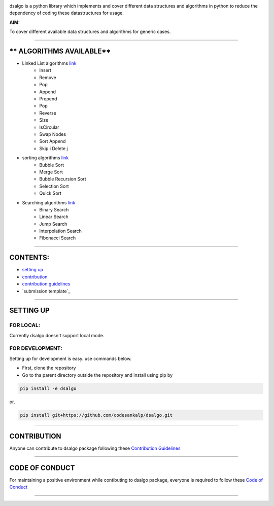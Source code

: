 |licence| |forks| |PRs Welcome| |issues|   

.. |licence| image:: https://img.shields.io/github/license/codesankalp/dsalgo
    :alt: MIT licence
    :scale: 100%
    :target: https://github.com/codesankalp/dsalgo/blob/master/LICENSE

.. |forks| image:: https://img.shields.io/github/forks/codesankalp/dsalgo
    :alt: Forks
    :scale: 100%
    :target: https://github.com/codesankalp/dsalgo/network/members
    
.. |PRs Welcome| image:: https://img.shields.io/badge/PRs-welcome-brightgreen.svg
    :alt: Forks
    :scale: 100%
    :target: https://github.com/codesankalp/dsalgo/blob/master/.github/CONTRIBUTING.md


.. |issues| image:: https://img.shields.io/github/issues/codesankalp/dsalgo
    :alt: issues
    :scale: 100%
    :target: https://github.com/codesankalp/dsalgo/issues   
    
|img|  
    
.. |img| image:: dsalgo.png
    :alt: image not found
    :scale: 100%

dsalgo is a python library which implements and cover different data structures and algorithms in python to reduce the dependency of coding these datastructures for usage.

**AIM:** 

To cover different available data structures and algorithms for generic cases.

----------------------------------

** ALGORITHMS AVAILABLE**
==========================

* Linked List algorithms `link <https://github.com/codesankalp/dsalgo/blob/master/dsalgo/linked_list.py>`_
    * Insert
    * Remove
    * Pop
    * Append
    * Prepend
    * Pop
    * Reverse
    * Size
    * IsCircular
    * Swap Nodes
    * Sort Append
    * Skip i Delete j
  
* sorting algorithms `link <https://github.com/codesankalp/dsalgo/blob/master/dsalgo/sort.py>`_
    * Bubble Sort
    * Merge Sort
    * Bubble Recursion Sort
    * Selection Sort
    * Quick Sort

* Searching algorithms `link <https://github.com/codesankalp/dsalgo/blob/master/dsalgo/search.py>`_
    * Binary Search
    * Linear Search
    * Jump Search
    * Interpolation Search
    * Fibonacci Search

----------------------------------

**CONTENTS:**
=============

* `setting up`_
* `contribution`_
* `contribution guidelines`_
* `submission template`_

-----------------------------------

**SETTING UP**
=================

FOR LOCAL:
----------

Currently dsalgo doesn't support local mode.

FOR DEVELOPMENT:
----------------

Setting up for development is easy. use commands below.

- First, clone the repository
- Go to tha parent directory outside the repository and install using pip by
.. code-block::

      pip install -e dsalgo
or,

.. code-block::

    pip install git+https://github.com/codesankalp/dsalgo.git

-----------------------------

**CONTRIBUTION**
=====================
Anyone can contribute to dsalgo package following these `Contribution Guidelines <https://github.com/codesankalp/dsalgo/blob/master/.github/CONTRIBUTING.md>`_


---------------------------

**CODE OF CONDUCT**
====================  
For maintaining a positive environment while contibuting to dsalgo package, everyone is required to follow these `Code of Conduct <https://github.com/codesankalp/dsalgo/blob/master/.github/CONTRIBUTING.md>`_  

--------------------------

